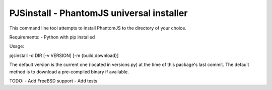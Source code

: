 PJSinstall - PhantomJS universal installer
==========================================

This command line tool attempts to install PhantomJS to the directory of your choice.

Requirements:
- Python with pip installed

Usage:

pjsinstall -d DIR [-v VERSION] [-m {build,download}]


The default version is the current one (located in versions.py) at the time of
this package's last commit. The default method is to download a pre-compiled
binary if available.


TODO:
- Add FreeBSD support
- Add tests

